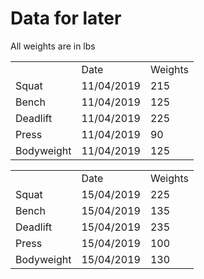 * Data for later

All weights are in lbs

|            | Date       | Weights |
| Squat      | 11/04/2019 |     215 |
| Bench      | 11/04/2019 |     125 |
| Deadlift   | 11/04/2019 |     225 |
| Press      | 11/04/2019 |      90 |
| Bodyweight | 11/04/2019 |     125 |

|            | Date       | Weights |
| Squat      | 15/04/2019 |     225 |
| Bench      | 15/04/2019 |     135 |
| Deadlift   | 15/04/2019 |     235 |
| Press      | 15/04/2019 |     100 |
| Bodyweight | 15/04/2019 |     130 |

